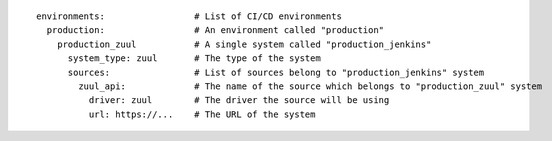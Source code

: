 ::

  environments:                 # List of CI/CD environments
    production:                 # An environment called "production"
      production_zuul           # A single system called "production_jenkins"
        system_type: zuul       # The type of the system
        sources:                # List of sources belong to "production_jenkins" system
          zuul_api:             # The name of the source which belongs to "production_zuul" system
            driver: zuul        # The driver the source will be using
            url: https://...    # The URL of the system
